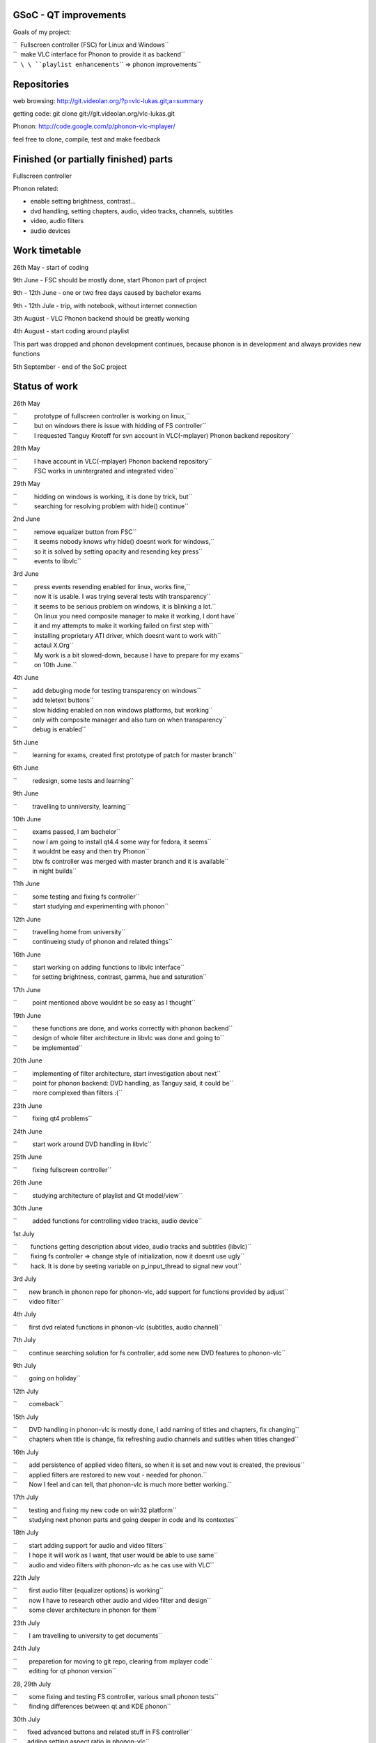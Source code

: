 .. raw:: mediawiki

   {{SoCProject|year=2008|student=[[User:Lukas.durfina|Lukas Durfina]]|mentor=[[User:J-b|Jean-Baptiste Kempf]]}}

GSoC - QT improvements
----------------------

Goals of my project:

| ``  Fullscreen controller (FSC) for Linux and Windows``
| ``  make VLC interface for Phonon to provide it as backend``
| ``  ``\ \ ``playlist enhancements``\ \ `` => phonon improvements``

Repositories
------------

web browsing: http://git.videolan.org/?p=vlc-lukas.git;a=summary

getting code: git clone git://git.videolan.org/vlc-lukas.git

Phonon: http://code.google.com/p/phonon-vlc-mplayer/

feel free to clone, compile, test and make feedback

Finished (or partially finished) parts
--------------------------------------

Fullscreen controller

Phonon related:

-  enable setting brightness, contrast...
-  dvd handling, setting chapters, audio, video tracks, channels, subtitles
-  video, audio filters
-  audio devices

Work timetable
--------------

26th May - start of coding

9th June - FSC should be mostly done, start Phonon part of project

9th - 12th June - one or two free days caused by bachelor exams

9th - 12th Jule - trip, with notebook, without internet connection

3th August - VLC Phonon backend should be greatly working

4th August - start coding around playlist

This part was dropped and phonon development continues, because phonon is in development and always provides new functions

5th September - end of the SoC project

Status of work
--------------

26th May

| ``          prototype of fullscreen controller is working on linux,``
| ``          but on windows there is issue with hidding of FS controller``
| ``          I requested Tanguy Krotoff for svn account in VLC(-mplayer) Phonon backend repository``

28th May

| ``          I have account in VLC(-mplayer) Phonon backend repository``
| ``          FSC works in unintergrated and integrated video``

29th May

| ``          hidding on windows is working, it is done by trick, but``
| ``          searching for resolving problem with hide() continue``

2nd June

| ``          remove equalizer button from FSC``
| ``          it seems nobody knows why hide() doesnt work for windows,``
| ``          so it is solved by setting opacity and resending key press``
| ``          events to libvlc``

3rd June

| ``          press events resending enabled for linux, works fine,``
| ``          now it is usable. I was trying several tests wtih transparency``
| ``          it seems to be serious problem on windows, it is blinking a lot.``
| ``          On linux you need composite manager to make it working, I dont have``
| ``          it and my attempts to make it working failed on first step with``
| ``          installing proprietary ATI driver, which doesnt want to work with``
| ``          actaul X.Org``
| ``          My work is a bit slowed-down, because I have to prepare for my exams``
| ``          on 10th June.``

4th June

| ``         add debuging mode for testing transparency on windows``
| ``         add teletext buttons``
| ``         slow hidding enabled on non windows platforms, but working``
| ``         only with composite manager and also turn on when transparency``
| ``         debug is enabled``

5th June

``         learning for exams, created first prototype of patch for master branch``

6th June

``         redesign, some tests and learning``

9th June

``         travelling to unniversity, learning``

10th June

| ``         exams passed, I am bachelor``
| ``         now I am going to install qt4.4 some way for fedora, it seems``
| ``         it wouldnt be easy and then try Phonon``
| ``         btw fs controller was merged with master branch and it is available``
| ``         in night builds``

11th June

| ``         some testing and fixing fs controller``
| ``         start studying and experimenting with phonon``

12th June

| ``         travelling home from university``
| ``         continueing study of phonon and related things``

16th June

| ``         start working on adding functions to libvlc interface``
| ``         for setting brightness, contrast, gamma, hue and saturation``

17th June

``         point mentioned above wouldnt be so easy as I thought``

19th June

| ``         these functions are done, and works correctly with phonon backend``
| ``         design of whole filter architecture in libvlc was done and going to``
| ``         be implemented``

20th June

| ``         implementing of filter architecture, start investigation about next``
| ``         point for phonon backend: DVD handling, as Tanguy said, it could be``
| ``         more complexed than filters :(``

23th June

``         fixing qt4 problems``

24th June

``         start work around DVD handling in libvlc``

25th June

``         fixing fullscreen controller``

26th June

``         studying architecture of playlist and Qt model/view``

30th June

``         added functions for controlling video tracks, audio device``

1st July

| ``        functions getting description about video, audio tracks and subtitles (libvlc)``
| ``        fixing fs controller => change style of initialization, now it doesnt use ugly``
| ``        hack. It is done by seeting variable on p_input_thread to signal new vout``

3rd July

| ``       new branch in phonon repo for phonon-vlc, add support for functions provided by adjust``
| ``       video filter``

4th July

``       first dvd related functions in phonon-vlc (subtitles, audio channel)``

7th July

``       continue searching solution for fs controller, add some new DVD features to phonon-vlc``

9th July

``       going on holiday``

12th July

``       comeback``

15th July

| ``       DVD handling in phonon-vlc is mostly done, I add naming of titles and chapters, fix changing``
| ``       chapters when title is change, fix refreshing audio channels and sutitles when titles changed``

16th July

| ``       add persistence of applied video filters, so when it is set and new vout is created, the previous``
| ``       applied filters are restored to new vout - needed for phonon.``
| ``       Now I feel and can tell, that phonon-vlc is much more better working.``

17th July

| ``       testing and fixing my new code on win32 platform``
| ``       studying next phonon parts and going deeper in code and its contextes``

18th July

| ``       start adding support for audio and video filters``
| ``       I hope it will work as I want, that user would be able to use same``
| ``       audio and video filters with phonon-vlc as he cas use with VLC``

22th July

| ``       first audio filter (equalizer options) is working``
| ``       now I have to research other audio and video filter and design``
| ``       some clever architecture in phonon for them``

23th July

``       I am travelling to university to get documents``

24th July

| ``       preparetion for moving to git repo, clearing from mplayer code``
| ``       editing for qt phonon version``

28, 29th July

| ``       some fixing and testing FS controller, various small phonon tests``
| ``       finding differences between qt and KDE phonon``

30th July

| ``      fixed advanced buttons and related stuff in FS controller``
| ``      adding setting aspect ratio in phonon-vlc``

31th July

| ``     I am going to try integrate phonon-vlc with trunk phonon in KDE repo,``
| ``     then it will be possible to move it to KDE repo \o/``

4th August

``     free day, I gave my blood``

5th August

| ``     some fixes around effects in phonon``
| ``     start work to provide various audio devices and effect parameters by phonon``

7th August

| ``     phonon can set audio device for playing, I have to finish better handling of``
| ``     alsa devices``

8th August

``     audio devices handling is done``
